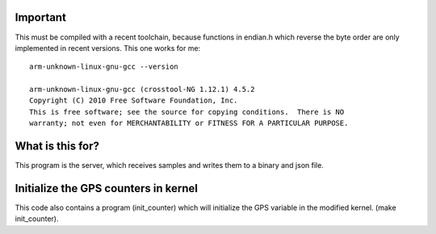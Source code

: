 Important
=========

This must be compiled with a recent toolchain, because functions in endian.h which reverse the byte order are only implemented in recent versions. This one works for me::

    arm-unknown-linux-gnu-gcc --version

    arm-unknown-linux-gnu-gcc (crosstool-NG 1.12.1) 4.5.2
    Copyright (C) 2010 Free Software Foundation, Inc.
    This is free software; see the source for copying conditions.  There is NO
    warranty; not even for MERCHANTABILITY or FITNESS FOR A PARTICULAR PURPOSE.

What is this for?
=================

This program is the server, which receives samples and writes them to a binary and json file.

Initialize the GPS counters in kernel
=====================================

This code also contains a program (init_counter) which will initialize the GPS variable in the modified kernel. (make init_counter).
